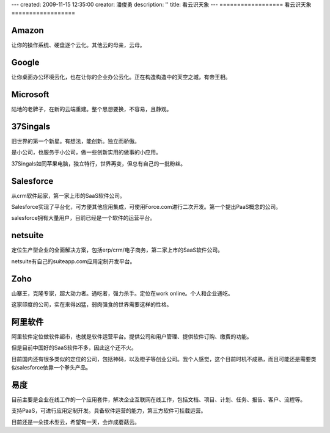 ---
created: 2009-11-15 12:35:00
creator: 潘俊勇
description: ''
title: 看云识天象
---
==================
看云识天象
==================

Amazon
--------------
让你的操作系统、硬盘逐个云化。其他云的母亲，云母。

Google
--------------
让你桌面办公环境云化，也在让你的企业办公云化。正在构造构造中的天空之城，有帝王相。

Microsoft
------------------
陆地的老牌子，在新的云端重建。整个思想要换，不容易，且静观。

37Singals
------------------
旧世界的第一个新星。有想法，能创新。独立而骄傲。

是小公司，也服务于小公司，做一些创新实用的做事的小应用。

37Singals如同苹果电脑，独立特行，世界再变，但总有自己的一批粉丝。

Salesforce
---------------------
从crm软件起家，第一家上市的SaaS软件公司。

Salesforce实现了平台化，可方便其他应用集成，可使用Force.com进行二次开发。第一个提出PaaS概念的公司。

salesforce拥有大量用户，目前已经是一个软件的运营平台。

netsuite
------------------
定位生产型企业的全面解决方案，包括erp/crm/电子商务，第二家上市的SaaS软件公司。

netsuite有自己的suiteapp.com应用定制开发平台。

Zoho
--------------
山寨王，克隆专家，超大动力者。通吃者，强力杀手。定位在work online。个人和企业通吃。

这家印度的公司，实在来得凶猛，弱肉强食的世界需要这样的性格。

阿里软件
-----------------
阿里软件定位做软件超市，也就是软件运营平台。提供公司和用户管理、提供软件订购、缴费的功能。

但是目前中国好的SaaS软件不多，因此这个还不火。

目前国内还有很多类似的定位的公司，包括神码，以及橙子等创业公司。我个人感觉，这个目前时机不成熟，而且可能还是需要类似salesforce依靠一个拳头产品。

易度
-------------
目前主要是企业在线工作的一个应用套件，解决企业互联网在线工作，包括文档、项目、计划、任务、报告、客户、流程等。

支持PaaS，可进行应用定制开发。具备软件运营的能力，第三方软件可挂载运营。

目前还是一朵技术型云，希望有一天，会炸成蘑菇云。


